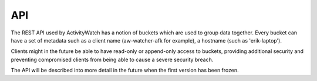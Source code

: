 API
===

The REST API used by ActivityWatch has a notion of buckets which are used to group data together.
Every bucket can have a set of metadata such as a client name (aw-watcher-afk for example), a hostname (such as 'erik-laptop').

Clients might in the future be able to have read-only or append-only access to buckets, providing additional security and preventing compromised clients from being able to cause a severe security breach.

The API will be described into more detail in the future when the first version has been frozen.

